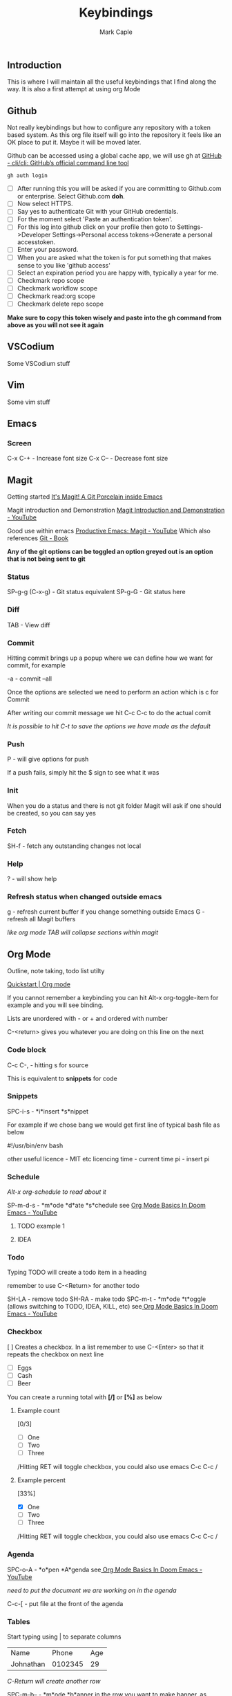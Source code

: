 #+title: Keybindings
#+description: Somewhere I can save the keybindings I use most around certain apps.
#+author: Mark Caple

** Introduction
This is where I will maintain all the useful keybindings that I find along the way. It is also a first attempt at using org Mode

** Github
Not really keybindings but how to configure any repository with a token based system. As this org file itself
will go into the repository it feels like an OK place to put it. Maybe it will be moved later.

Github can be accessed using a global cache app, we will use gh at [[https://github.com/cli/cli#installation][GitHub - cli/cli: GitHub’s official command line tool]]

#+begin_src
gh auth login
#+end_src

- [ ] After running this you will be asked if you are committing to Github.com or enterprise. Select Github.com *doh*.
- [ ] Now select HTTPS.
- [ ] Say yes to authenticate Git with your GitHub credentials.
- [ ] For the moment select 'Paste an authentication token'.
- [ ] For this log into github click on your profile then goto to
    Settings->Developer Settings->Personal access tokens->Generate a personal accesstoken.
- [ ] Enter your password.
- [ ] When you are asked what the token is for put something that makes sense to you like 'github access'
- [ ] Select an expiration period you are happy with, typically a year for me.
- [ ] Checkmark repo scope
- [ ] Checkmark workflow scope
- [ ] Checkmark read:org scope
- [ ] Checkmark delete repo scope

*Make sure to copy this token wisely and paste into the gh command from above as you will not see it again*

** VSCodium
Some VSCodium stuff

** Vim
Some vim stuff

** Emacs

*** Screen
C-x C-+ - Increase font size
C-x C-- - Decrease font size

** Magit
Getting started [[https://magit.vc/][It's Magit! A Git Porcelain inside Emacs]]

Magit introduction and Demonstration [[https://www.youtube.com/watch?v=vQO7F2Q9DwA][Magit Introduction and Demonstration - YouTube]]

Good use within emacs [[https://www.youtube.com/watch?v=D1SJ6mFWYyA][Productive Emacs: Magit - YouTube]]
Which also references [[https://git-scm.com/book/en/v2][Git - Book]]

*Any of the git options can be toggled an option greyed out is an option that is not being sent to git*

*** Status
SP-g-g (C-x-g) - Git status equivalent
SP-g-G - Git status here

*** Diff
TAB - View diff

*** Commit
Hitting commit brings up a popup where we can define how we want for commit, for example

-a - commit --all

Once the options are selected we need to perform an action which is c for Commit

After writing our commit message we hit C-c C-c to do the actual comit

/It is possible to hit C-t to save the options we have made as the default/

*** Push
P - will give options for push

If a push fails, simply hit the $ sign to see what it was

*** Init
When you do a status and there is not git folder Magit will ask if one should be created, so you can say yes

*** Fetch
SH-f - fetch any outstanding changes not local

*** Help
? - will show help

*** Refresh status when changed outside emacs
g - refresh current buffer if you change something outside Emacs
G - refresh all Magit buffers

/like org mode TAB will collapse sections within magit/

** Org Mode

Outline, note taking, todo list utilty

[[https://orgmode.org/quickstart.html][Quickstart | Org mode]]

If you cannot remember a keybinding you can hit Alt-x org-toggle-item for example and you will see binding.

Lists are unordered with - or + and ordered with number

C-<return> gives you whatever you are doing on this line on the next

*** Code block
C-c C-, - hitting s for source

This is equivalent to *snippets* for code

*** Snippets
SPC-i-s - *i*insert *s*nippet

For example if we chose bang we would get first line of typical bash file as below

#!/usr/bin/env bash

other useful
licence - MIT etc licencing
time - current time
pi - insert pi

*** Schedule

/Alt-x org-schedule to read about it/

SP-m-d-s - *m*ode *d*ate *s*chedule see [[https://youtu.be/34zODp_lhqg?list=PLyy8KUDC8P7X6YkegqrnEnymzMWCNB4bN&t=1025][Org Mode Basics In Doom Emacs - YouTube]]

**** TODO example 1
**** IDEA
SCHEDULED: <2021-09-05 Sun 16:00>

*** Todo
Typing TODO will create a todo item in a heading

remember to use C-<Return> for another todo

SH-LA - remove todo
SH-RA - make todo
SPC-m-t - *m*ode *t*oggle (allows switching to TODO, IDEA, KILL, etc) see[[https://youtu.be/34zODp_lhqg?list=PLyy8KUDC8P7X6YkegqrnEnymzMWCNB4bN&t=1011][ Org Mode Basics In Doom Emacs - YouTube]]

*** Checkbox
[ ] Creates a checkbox. In a list remember to use C-<Enter> so that it repeats the checkbox on next line

- [ ] Eggs
- [ ] Cash
- [ ] Beer

You can create a running total with *[/]* or *[%]* as below

**** Example count

[0/3]

- [ ] One
- [ ] Two
- [ ] Three

/Hitting RET will toggle checkbox, you could also use emacs C-c C-c /

**** Example percent

[33%]

- [X] One
- [ ] Two
- [ ] Three

/Hitting RET will toggle checkbox, you could also use emacs C-c C-c /

*** Agenda
SPC-o-A - *o*pen *A*genda see[[https://youtu.be/34zODp_lhqg?list=PLyy8KUDC8P7X6YkegqrnEnymzMWCNB4bN&t=1148][ Org Mode Basics In Doom Emacs - YouTube]]

/need to put the document we are working on in the agenda/

C-c-[ - put file at the front of the agenda

*** Tables
Start typing using | to separate columns

| Name      |   Phone | Age |
| Johnathan | 0102345 |  29 |

/C-Return will create another row/

SPC-m-b-- - *m*ode *b*anner in the row you want to make banner, as below

| Name      |   Phone | Age |
|-----------+---------+-----|
| Johnathan | 0102345 |  29 |

SH-RET - duplicate a column

| Name      |   Phone | Age |
|-----------+---------+-----|
| Johnathan | 0102345 |  29 |
| Johnathan |         |     |

Alt-[j,k] - moves rows around
Alt-[h,l] - moves columns around
Alt-SH-j - create new row above current
Alt-SH-k - delete row
Alt-SH-l - create column to left of current
Alt-SH-h - delete column

*** Editing
v-a-e - *v*isual *a*round *e*lement
v-a-R - *v*isual *a*round *r*egion
d-a-e - *d*elete *a*round *e*lement
d-a-R - *d*elete *a*round *r*egion
y-i-R - *y*ank *i*nner *r*egion


*** Motion/Navigation
h, j, k, l - navigate
g-[j,k] - goto next/previous fold at same level
g-h - go out one level
+g-[h,l] - goto next/previous child at same level+

*** Folds
TAB - fold line
SH-TAB - fold entire doco
z-c - Fold*z* *c*lose
z-o - Fold*z* *o*pen
z-M - Fold*z* *m*imimise
z-R - Fold*z* *r*eopen

*** Help
Alt-x ord-info : General help

*** Headings
SP-m-h - *m*odulate a *h*eading
Alt-h - Move heading left
Alt-l - Move heading right
Alt-j - Move heading down
Alt-k - Move heading up
Alt-SH-[h,j,k,l] - Move without pulling the rest of the tree

*** Lists
SP-m-i - [m]odulate an [i]tem
C-RET - will continue list

*** Sources

**** Distrotube

[[https://www.youtube.com/watch?v=34zODp_lhqg&list=PLyy8KUDC8P7X6YkegqrnEnymzMWCNB4bN&index=3][Org Mode Basics In Doom Emacs - YouTube]]

**** Thoughtbot

[[https://www.youtube.com/watch?v=SzA2YODtgK4][Getting Started With Org Mode - YouTube]]

** Doom
If you make changes to config.el then you do not need to do a "doom sync"
but if you change package.el or init.el you do need to.

*** Emacs
SP :  - Emacs M-x
    You can start typing and you will see a list such as link

*** Help
SP-h - Bring up help
SP-h-d-s - Help search documentation
SP-h-p - help Doom packages

*** Windows
SP-w-v - Split vertical   (emacs equivalent :vs)
SP-w-s - Horizontal split
SP-w-c - Close
SP-w-q - Quit, same as close I think
SP-w-w - Switch between windows toggling
SP-w-[h,j,k,l] - Switch using arrow VIM keys
SP-w = - Make all windows equal size
SP-w > - Move window  right edge right
SP-w < - Move window right edge left
SP-w + - Move window bottom down
SP-w - - Move window bottom up

*** Projects
SP-p-p - Open up a project
SP-p-o - Open through tree

*** Files
SP-. - Open up a file (usually not in a project)

*** Links
SP-m-l-c - *m*ake *l*ink from *c*lipboard

*** Bookmarks
SP-RET - Goto or create bookmarks

*** Buffer
These are placeholders for things. Everytime you open a file it has a buffer or special place.
Not just files have buffers, the sidebar side viewer has a buffer, a scratchpad, email client, a shell

SP-b-b (SP ,) - List buffers I have dealt with in the workspace we've been working on
SP-b-B (SP <) - show all buffers
    when you look at all buffers you will see some with asterisks they are things like
        scratch - somewhere to doodle
        Messages - stuff about what has happened within doom emacs

    *A single SP* now will reveal even more buffers. Things like neo tree
SP-b-n - Next buffer
SP-b-N - New buffer
    when we have a new buffer we need to put something in it so we copuld use SP . to select a file
SP-b-s - save buffer
SP-b-k - kill buffer

*** Sources

**** Distrotube

***** [[https://www.youtube.com/watch?v=dr_iBj91eeI&list=PLyy8KUDC8P7X6YkegqrnEnymzMWCNB4bN&index=1][Doom Emacs - Getting Started - YouTube]]
    - [ ] Magit
    - [ ] Org Mode
    - [ ] MU4e (email client)
    - [ ] eww (web browser)
    - [ ] Haskell

[[https://www.youtube.com/watch?v=F1iaskxcLNA&list=PLyy8KUDC8P7X6YkegqrnEnymzMWCNB4bN&index=2][* Bookmarks, Buffers and Windows in Doom Emacs - YouTube]]

    - [ ] Neotree
